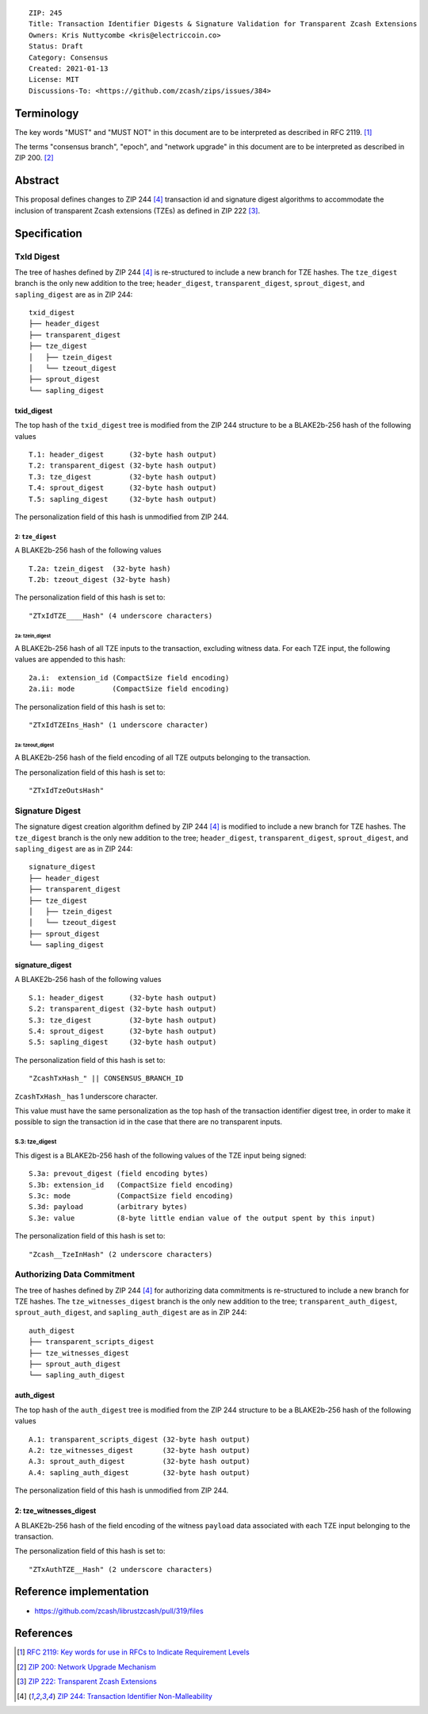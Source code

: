 ::

  ZIP: 245
  Title: Transaction Identifier Digests & Signature Validation for Transparent Zcash Extensions
  Owners: Kris Nuttycombe <kris@electriccoin.co>
  Status: Draft
  Category: Consensus
  Created: 2021-01-13
  License: MIT
  Discussions-To: <https://github.com/zcash/zips/issues/384>

Terminology
===========

The key words "MUST" and "MUST NOT" in this document are to be interpreted as described in RFC 2119. [#RFC2119]_

The terms "consensus branch", "epoch", and "network upgrade" in this document are to be interpreted as
described in ZIP 200. [#zip-0200]_

Abstract
========

This proposal defines changes to ZIP 244 [#zip-0244]_ transaction id and signature digest 
algorithms to accommodate the inclusion of transparent Zcash extensions (TZEs) 
as defined in ZIP 222 [#zip-0222]_. 

Specification
=============

TxId Digest
-----------

The tree of hashes defined by ZIP 244 [#zip-0244]_ is re-structured to include a new
branch for TZE hashes. The ``tze_digest`` branch is the only new addition to the
tree; ``header_digest``, ``transparent_digest``, ``sprout_digest``, and ``sapling_digest``
are as in ZIP 244::

   txid_digest
   ├── header_digest
   ├── transparent_digest
   ├── tze_digest
   │   ├── tzein_digest
   │   └── tzeout_digest
   ├── sprout_digest
   └── sapling_digest

txid_digest
```````````
The top hash of the ``txid_digest`` tree is modified from the ZIP 244 structure
to be a BLAKE2b-256 hash of the following values ::

   T.1: header_digest      (32-byte hash output)
   T.2: transparent_digest (32-byte hash output)
   T.3: tze_digest         (32-byte hash output)
   T.4: sprout_digest      (32-byte hash output)
   T.5: sapling_digest     (32-byte hash output)

The personalization field of this hash is unmodified from ZIP 244.
 
2: ``tze_digest``
'''''''''''''''''
A BLAKE2b-256 hash of the following values ::

   T.2a: tzein_digest  (32-byte hash)
   T.2b: tzeout_digest (32-byte hash)

The personalization field of this hash is set to::

  "ZTxIdTZE____Hash" (4 underscore characters)

2a: tzein_digest
................
A BLAKE2b-256 hash of all TZE inputs to the transaction, excluding witness data.
For each TZE input, the following values are appended to this hash::

   2a.i:  extension_id (CompactSize field encoding)
   2a.ii: mode         (CompactSize field encoding)

The personalization field of this hash is set to::

  "ZTxIdTZEIns_Hash" (1 underscore character)

2a: tzeout_digest
.................
A BLAKE2b-256 hash of the field encoding of all TZE outputs 
belonging to the transaction.

The personalization field of this hash is set to::

  "ZTxIdTzeOutsHash"

Signature Digest
----------------

The signature digest creation algorithm defined by ZIP 244 [#zip-0244]_ is modified to
include a new branch for TZE hashes.  The ``tze_digest`` branch is the only new addition
to the tree; ``header_digest``, ``transparent_digest``, ``sprout_digest``, and
``sapling_digest`` are as in ZIP 244::

    signature_digest
    ├── header_digest
    ├── transparent_digest
    ├── tze_digest
    │   ├── tzein_digest
    │   └── tzeout_digest
    ├── sprout_digest
    └── sapling_digest

signature_digest
````````````````
A BLAKE2b-256 hash of the following values ::

   S.1: header_digest      (32-byte hash output)
   S.2: transparent_digest (32-byte hash output)
   S.3: tze_digest         (32-byte hash output)
   S.4: sprout_digest      (32-byte hash output)
   S.5: sapling_digest     (32-byte hash output)

The personalization field of this hash is set to::

  "ZcashTxHash_" || CONSENSUS_BRANCH_ID

``ZcashTxHash_`` has 1 underscore character.

This value must have the same personalization as the top hash of the transaction
identifier digest tree, in order to make it possible to sign the transaction id
in the case that there are no transparent inputs.

S.3: tze_digest
'''''''''''''''
This digest is a BLAKE2b-256 hash of the following values of the TZE
input being signed::

   S.3a: prevout_digest (field encoding bytes)
   S.3b: extension_id   (CompactSize field encoding)
   S.3c: mode           (CompactSize field encoding)
   S.3d: payload        (arbitrary bytes)
   S.3e: value          (8-byte little endian value of the output spent by this input) 

The personalization field of this hash is set to::

   "Zcash__TzeInHash" (2 underscore characters)

Authorizing Data Commitment
---------------------------

The tree of hashes defined by ZIP 244 [#zip-0244]_ for authorizing data commitments is
re-structured to include a new branch for TZE hashes. The ``tze_witnesses_digest`` branch
is the only new addition to the tree; ``transparent_auth_digest``, ``sprout_auth_digest``,
and ``sapling_auth_digest`` are as in ZIP 244::

   auth_digest
   ├── transparent_scripts_digest
   ├── tze_witnesses_digest
   ├── sprout_auth_digest
   └── sapling_auth_digest

auth_digest
```````````
The top hash of the ``auth_digest`` tree is modified from the ZIP 244 structure
to be a BLAKE2b-256 hash of the following values ::

   A.1: transparent_scripts_digest (32-byte hash output)
   A.2: tze_witnesses_digest       (32-byte hash output)
   A.3: sprout_auth_digest         (32-byte hash output)
   A.4: sapling_auth_digest        (32-byte hash output)

The personalization field of this hash is unmodified from ZIP 244.

2: tze_witnesses_digest
```````````````````````
A BLAKE2b-256 hash of the field encoding of the witness ``payload`` data associated
with each TZE input belonging to the transaction.

The personalization field of this hash is set to::

  "ZTxAuthTZE__Hash" (2 underscore characters)

Reference implementation
========================

- https://github.com/zcash/librustzcash/pull/319/files

References
==========

.. [#RFC2119] `RFC 2119: Key words for use in RFCs to Indicate Requirement Levels <https://www.rfc-editor.org/rfc/rfc2119.html>`_
.. [#zip-0200] `ZIP 200: Network Upgrade Mechanism <zip-0200.rst>`_
.. [#zip-0222] `ZIP 222: Transparent Zcash Extensions <zip-0222.rst>`_
.. [#zip-0244] `ZIP 244: Transaction Identifier Non-Malleability <zip-0244.rst>`_
